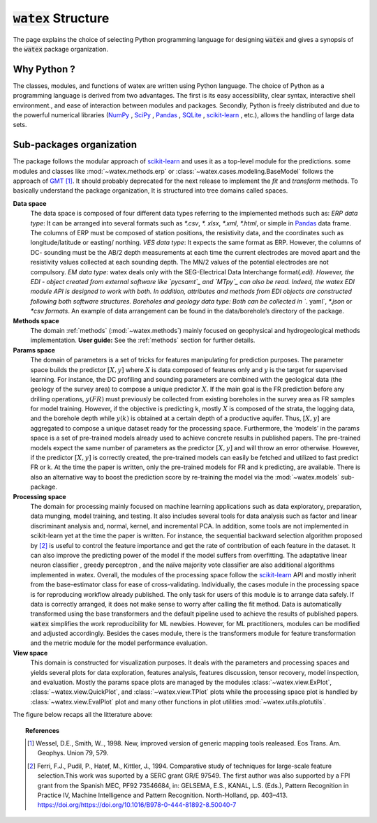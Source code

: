 .. _structure: 

===============================
:code:`watex` Structure 
===============================

The page explains the choice of selecting Python programming language for designing :code:`watex` and gives a synopsis of 
the :code:`watex` package organization.  


Why Python ?
===============

The classes, modules, and functions of watex are written using Python language.  The choice of Python as a programming language is 
derived from two advantages. The first is its easy accessibility, clear syntax, interactive shell environment., and ease of 
interaction between modules and packages. Secondly, Python is freely distributed and due to the powerful numerical libraries 
(`NumPy`_ , `SciPy`_ , `Pandas`_ , `SQLite`_ , `scikit-learn`_ , etc.), allows the handling of large data sets. 

.. _NumPy: https://numpy.org/
.. _Scipy: https://scipy.org/ 
.. _Pandas: https://pandas.pydata.org/ 
.. _SQLite: https://sqlite.org/index.html 
.. _scikit-learn: https://scikit-learn.org/


Sub-packages organization 
==========================

The package follows the modular approach of `scikit-learn`_ and uses it as a top-level module for the predictions. 
some modules and classes like :mod:`~watex.methods.erp` or :class:`~watex.cases.modeling.BaseModel` follows the approach of `GMT`_ [1]_. It should probably deprecated for 
the next release to implement the `fit` and `transform` methods. To basically understand the package organization, It is structured  into tree domains called spaces. 

**Data space**
	The data space is composed of four different data types referring to the implemented methods such as:
	`ERP data type`: It can be arranged into several formats such as `*.csv`, `*. xlsx`, `*.xml`, `*.html`, or simple in `Pandas`_  data frame. The columns of ERP must be composed of station positions, the resistivity data, and the coordinates such as longitude/latitude or easting/ northing. 
	`VES data type`: It expects the same format as ERP. However, the columns of DC- sounding must be the AB/2 depth measurements at each time the current electrodes are moved apart and the resistivity values collected at each sounding depth. The MN/2 values of the potential electrodes are not compulsory. 
	`EM data type`: watex deals only with the SEG-Electrical Data Interchange format(*.edi). However, the EDI - object created from external software like `pycsamt`_ and `MTpy`_ can also be read. Indeed, the watex EDI module API is designed to work with both. In addition, attributes and methods from EDI objects are constructed following both software structures.
	Boreholes and geology data type: Both can be collected in `*. yaml`, `*.json` or `*csv formats`. An example of data arrangement can be found in the data/borehole’s directory of the package. 

**Methods space** 
	The domain :ref:`methods` (:mod:`~watex.methods`) mainly focused on geophysical and hydrogeological methods implementation. 
	**User guide:** See the :ref:`methods` section for further details.
	
**Params space**
	The domain of parameters is a set of tricks for features manipulating for prediction purposes. The parameter space builds 
	the predictor :math:`[X,y ]` where :math:`X` is data composed of features only and :math:`y` is the target for supervised learning. For instance, 
	the DC profiling and sounding parameters are combined with the geological data (the geology of the survey area) to compose a 
	unique predictor :math:`X`. If the main goal is the FR prediction before any drilling operations, :math:`y(FR)` must previously be collected 
	from existing boreholes in the survey area as FR samples for model training. However, if the objective is predicting k, mostly :math:`X` 
	is composed of the strata, the logging data, and the borehole depth while :math:`y(k)` is obtained at a certain depth of a productive aquifer. 
	Thus, :math:`[X,y]` are aggregated to compose a unique dataset ready for the processing space. 
	Furthermore, the ‘models’ in the params space is a set of pre-trained models already used to achieve concrete results 
	in published papers. The pre-trained models expect the same number of parameters as the predictor :math:`[X,y]` and will throw 
	an error otherwise. However, if the predictor :math:`[X,y]` is correctly created, the pre-trained models can easily be fetched and utilized 
	to fast predict FR or k. At the time the paper is written, only the pre-trained models for FR and k predicting, are available. 
	There is also an alternative way to boost the prediction score by re-training the model via the :mod:`~watex.models` sub-package. 

**Processing space**
	The domain for processing mainly focused on machine learning applications such as data exploratory, preparation, data munging, 
	model training, and testing. It also includes several tools for data analysis such as factor and linear discriminant analysis 
	and, normal, kernel, and incremental PCA. In addition, some tools are not implemented in scikit-learn yet at the time the paper 
	is written. For instance, the sequential backward selection algorithm proposed by [2]_ is useful to control the 
	feature importance and get the rate of contribution of each feature in the dataset. It can also improve the predicting power of 
	the model if the model suffers from overfitting. The adaptative linear neuron classifier , greedy perceptron 
	, and the naïve majority vote classifier are also additional algorithms implemented in watex. Overall, the modules of the 
	processing space follow the `scikit-learn`_ API and mostly inherit from the base-estimator class for ease of cross-validating. 
	Individually, the cases module in the processing space is for reproducing workflow already published. The only task for users of 
	this module is to arrange data safely. If data is correctly arranged, it does not make sense to worry after calling the fit method. 
	Data is automatically transformed using the base transformers and the default pipeline used to achieve the results of published 
	papers. :code:`watex` simplifies the work reproducibility for ML newbies. However, for ML practitioners, modules can be modified and adjusted 
	accordingly. Besides the cases module, there is the transformers module for feature transformation and the metric module for the 
	model performance evaluation. 
	
**View space**
	This domain is constructed for visualization purposes. It deals with the parameters and processing spaces and yields several 
	plots for data exploration, features analysis, features discussion, tensor recovery, model inspection, and evaluation. 
	Mostly the params space plots are managed by the modules :class:`~watex.view.ExPlot`, :class:`~watex.view.QuickPlot`, and 
	:class:`~watex.view.TPlot` plots while the processing space plot is handled by :class:`~watex.view.EvalPlot` plot and many other 
	functions in plot utilities :mod:`~watex.utils.plotutils`. 

The figure below recaps all the litterature above: 

.. figure:: ../../examples/auto_examples/watex_structure.png
   :target: ../../examples/auto_examples/watex_structure.html
   :align: center
   :scale: 50%
 
.. _MTpy: https://github.com/MTgeophysics/mtpy
.. _pycsamt: https://github.com/WEgeophysics/pycsamt
.. _GMT: https://www.generic-mapping-tools.org/
 
.. topic:: References 

	.. [1] Wessel, D.E., Smith, W.., 1998. New, improved version of generic mapping tools realeased. Eos Trans. Am. Geophys. 
		Union 79, 579.
	.. [2] Ferri, F.J., Pudil, P., Hatef, M., Kittler, J., 1994. Comparative study of techniques for large-scale feature 
		selection.This work was suported by a SERC grant GR/E 97549. The first author was also supported by a FPI grant from the 
		Spanish MEC, PF92 73546684, in: GELSEMA, E.S., KANAL, L.S. (Eds.), Pattern Recognition in Practice IV, Machine Intelligence 
		and Pattern Recognition. North-Holland, pp. 403–413. https://doi.org/https://doi.org/10.1016/B978-0-444-81892-8.50040-7